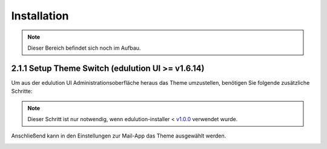 Installation
============

.. note::
   Dieser Bereich befindet sich noch im Aufbau.


2.1.1 Setup Theme Switch (edulution UI >= v1.6.14)
^^^^^^^^^^^^^^^^^^^^^^^^^^^^^^^^^^^^^^^^^^^^^^^^^^

Um aus der edulution UI Administrationsoberfläche heraus das Theme umzustellen, benötigen Sie folgende zusätzliche Schritte:

.. code-block:: bash
   :caption: SOGo Volume in edulution-api Container mounten

    # Volume mount in docker-compose.yml erstellen
    sed -i '/^\s*volumes:/a\      - /srv/docker/edulution-mail/mailcow/data/conf/sogo:/data/apps/mail/sogo/overrides:rw' /srv/docker/edulution-ui/docker-compose.yml

.. note::
   Dieser Schritt ist nur notwendig, wenn edulution-installer < `v1.0.0 <https://github.com/edulution-io/edulution-installer/releases/tag/v1.0.0>`_ verwendet wurde.


Anschließend kann in den Einstellungen zur Mail-App das Theme ausgewählt werden.

.. image:: assets/setupMailTheme.webp
   :alt: Auswahl des SOGo-Themes